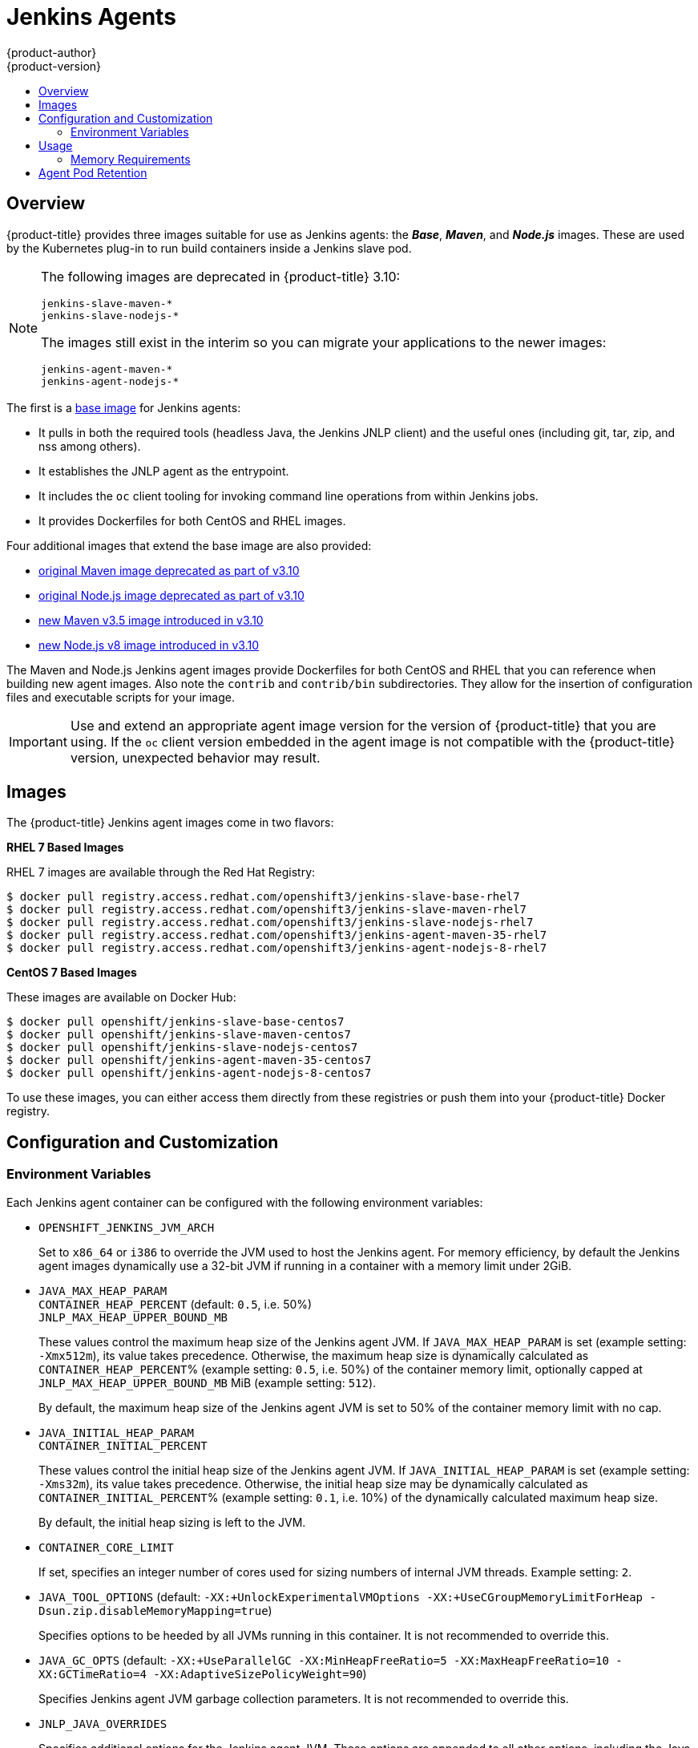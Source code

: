 [[using-images-other-images-jenkins-slaves]]
= Jenkins Agents
{product-author}
{product-version}
:data-uri:
:icons:
:experimental:
:toc: macro
:toc-title:
:prewrap!:

toc::[]

[[overview]]
== Overview
{product-title} provides three images suitable for use as Jenkins agents: the
*_Base_*, *_Maven_*, and *_Node.js_* images. These are used by the Kubernetes plug-in
to run build containers inside a Jenkins slave pod.

[NOTE]
====
The following images are deprecated in {product-title} 3.10:
----
jenkins-slave-maven-*
jenkins-slave-nodejs-*
----

The images still exist in the interim so you can migrate your applications 
to the newer images:
----
jenkins-agent-maven-*
jenkins-agent-nodejs-*
----
====

The first is a link:https://github.com/openshift/jenkins/tree/master/slave-base[base image] for Jenkins agents:

 - It pulls in both the required tools (headless Java, the Jenkins JNLP client)
   and the useful ones (including git, tar, zip, and nss among others).
 - It establishes the JNLP agent as the entrypoint.
 - It includes the `oc` client tooling for invoking command line operations from
   within Jenkins jobs.
 - It provides Dockerfiles for both CentOS and RHEL images.

Four additional images that extend the base image are also provided:

* link:https://github.com/openshift/jenkins/tree/master/slave-maven[original Maven image deprecated as part of v3.10]
* link:https://github.com/openshift/jenkins/tree/master/slave-nodejs[original Node.js image deprecated as part of v3.10]
* link:https://github.com/openshift/jenkins/tree/master/agent-maven-3.5[new Maven v3.5 image introduced in v3.10]
* link:https://github.com/openshift/jenkins/tree/master/agent-nodejs-8[new Node.js v8 image introduced in v3.10]

The Maven and Node.js Jenkins agent images provide Dockerfiles for both CentOS
and RHEL that you can reference when building new agent images. Also note the
`contrib` and `contrib/bin` subdirectories. They allow for the insertion of
configuration files and executable scripts for your image.

[IMPORTANT]
====
Use and extend an appropriate agent image version for the version
of {product-title} that you are using. If the `oc` client version embedded in
the agent image is not compatible with the {product-title} version, unexpected
behavior may result.
ifdef::openshift-enterprise,openshift-dedicated[]
See the xref:../../release_notes/index.adoc#release-versioning-policy[versioning
policy] for more information.
endif::[]
====

[[jenkins-slaves-images]]
== Images

ifdef::openshift-online[]
RHEL 7 images are available through the Red Hat Registry:

----
$ docker pull registry.access.redhat.com/openshift3/jenkins-slave-base-rhel7
$ docker pull registry.access.redhat.com/openshift3/jenkins-slave-maven-rhel7
$ docker pull registry.access.redhat.com/openshift3/jenkins-slave-nodejs-rhel7
$ docker pull registry.access.redhat.com/openshift3/jenkins-agent-maven-35-rhel7
$ docker pull registry.access.redhat.com/openshift3/jenkins-agent-nodejs-8-rhel7
----
endif::[]

ifndef::openshift-online[]
The {product-title} Jenkins agent images come in two flavors:

*RHEL 7 Based Images*

RHEL 7 images are available through the Red Hat Registry:

----
$ docker pull registry.access.redhat.com/openshift3/jenkins-slave-base-rhel7
$ docker pull registry.access.redhat.com/openshift3/jenkins-slave-maven-rhel7
$ docker pull registry.access.redhat.com/openshift3/jenkins-slave-nodejs-rhel7
$ docker pull registry.access.redhat.com/openshift3/jenkins-agent-maven-35-rhel7
$ docker pull registry.access.redhat.com/openshift3/jenkins-agent-nodejs-8-rhel7
----

*CentOS 7 Based Images*

These images are available on Docker Hub:

----
$ docker pull openshift/jenkins-slave-base-centos7
$ docker pull openshift/jenkins-slave-maven-centos7
$ docker pull openshift/jenkins-slave-nodejs-centos7
$ docker pull openshift/jenkins-agent-maven-35-centos7
$ docker pull openshift/jenkins-agent-nodejs-8-centos7
----

To use these images, you can either access them directly from these registries
or push them into your {product-title} Docker registry.
endif::[]

[[configuration-and-customization]]
== Configuration and Customization

[[environment-variables]]
=== Environment Variables

Each Jenkins agent container can be configured with the following environment
variables:

* `OPENSHIFT_JENKINS_JVM_ARCH`
+
Set to `x86_64` or `i386` to override the JVM used to host the Jenkins agent.
For memory efficiency, by default the Jenkins agent images dynamically
use a 32-bit JVM if running in a container with a memory limit under 2GiB.

* `JAVA_MAX_HEAP_PARAM` +
`CONTAINER_HEAP_PERCENT` (default: `0.5`, i.e. 50%) +
`JNLP_MAX_HEAP_UPPER_BOUND_MB` +
+
These values control the maximum heap size of the Jenkins agent JVM. If
`JAVA_MAX_HEAP_PARAM` is set (example setting: `-Xmx512m`), its value takes
precedence. Otherwise, the maximum heap size is dynamically calculated as
`CONTAINER_HEAP_PERCENT`% (example setting: `0.5`, i.e. 50%) of the container
memory limit, optionally capped at `JNLP_MAX_HEAP_UPPER_BOUND_MB` MiB (example
setting: `512`).
+
By default, the maximum heap size of the Jenkins agent JVM is set to 50%
of the container memory limit with no cap.

* `JAVA_INITIAL_HEAP_PARAM` +
`CONTAINER_INITIAL_PERCENT`
+
These values control the initial heap size of the Jenkins agent JVM. If
`JAVA_INITIAL_HEAP_PARAM` is set (example setting: `-Xms32m`), its value takes
precedence. Otherwise, the initial heap size may be dynamically calculated as
`CONTAINER_INITIAL_PERCENT`% (example setting: `0.1`, i.e. 10%) of the
dynamically calculated maximum heap size.
+
By default, the initial heap sizing is left to the JVM.

* `CONTAINER_CORE_LIMIT`
+
If set, specifies an integer number of cores used for sizing numbers of internal
JVM threads. Example setting: `2`.

* `JAVA_TOOL_OPTIONS` (default: `-XX:+UnlockExperimentalVMOptions -XX:+UseCGroupMemoryLimitForHeap -Dsun.zip.disableMemoryMapping=true`)
+
Specifies options to be heeded by all JVMs running in this container. It is not
recommended to override this.

* `JAVA_GC_OPTS` (default: `-XX:+UseParallelGC -XX:MinHeapFreeRatio=5 -XX:MaxHeapFreeRatio=10 -XX:GCTimeRatio=4 -XX:AdaptiveSizePolicyWeight=90`)
+
Specifies Jenkins agent JVM garbage collection parameters. It is not
recommended to override this.

* `JNLP_JAVA_OVERRIDES`
+
Specifies additional options for the Jenkins agent JVM. These options are
appended to all other options, including the Java options above, and may be used
to override any of them if necessary. Separate each additional option with a
space; if any option contains space characters, escape them with a backslash.
Example settings: `-Dfoo -Dbar`; `-Dfoo=first\ value -Dbar=second\ value`.

[[usage]]
== Usage

[[memory-slaves-requirements]]
=== Memory Requirements

A JVM is used in all Jenkins agents to host the Jenkins JNLP agent, as well as
to run any Java applications (e.g. `javac`, Maven or Gradle). See
xref:../../dev_guide/application_memory_sizing.adoc#sizing-openjdk[Sizing
OpenJDK on {product-title}] for background information on tuning the JVM used by Jenkins
agents.

For memory efficiency, by default the Jenkins image dynamically uses a 32-bit
JVM if running in a container with a memory limit under 2GiB. This behavior can
be overridden by the `OPENSHIFT_JENKINS_JVM_ARCH` environment variable. The
JVM choice applies by default both for the Jenkins JNLP agent as well as for any
other Java processes within the agent container.

By default the Jenkins JNLP agent JVM uses 50% of the container memory limit for
its heap. This value can be modified by the `CONTAINER_HEAP_PERCENT`
environment variable. It can also be capped at an upper limit or overridden
entirely. See xref:#environment-variables[Environment Variables] for
more details.

Consider that by default any/all other processes executed in the Jenkins
agent container, e.g. shell scripts or `oc` commands run from pipelines, may not
be able to use more than the remaining 50% memory limit without provoking an OOM
kill.

By default, each further JVM process run in a Jenkins agent container uses
up to 25% of the container memory limit for their heap. It may be necessary to
tune this for many build workloads. See
xref:../../dev_guide/application_memory_sizing.adoc#sizing-openjdk[Sizing
OpenJDK on {product-title}] for more information.

See xref:jenkins.adoc#memory-requirements[the Jenkins documentation] for
information on specifying the memory request and limit of a Jenkins agent
container.

[[gradle-builds]]
==== Gradle builds

Hosting Gradle builds in the a Jenkins agent on OpenShift presents additional
complications, not least because in addition to the Jenkins JNLP agent and
Gradle JVMs, Gradle spawns a third JVM to run tests, if these are specified.

See
xref:../../dev_guide/application_memory_sizing.adoc#sizing-openjdk[Sizing
OpenJDK on {product-title}] for background information on tuning JVMs on OpenShift.

The following settings are suggested as a starting point for running Gradle
builds in a memory constrained Jenkins agent on OpenShift. Settings may be
relaxed subsequently as required.

* Ensure the long-lived gradle daemon is disabled by adding
`org.gradle.daemon=false` to the gradle.properties file.
* Disable parallel build execution by ensuring `org.gradle.parallel=true` is not
set in the gradle.properties file and that `--parallel` is not set as a command
line argument.
* Set `java { options.fork = false }` in the build.gradle file to prevent
Java compilations running out-of-process.
* Disable multiple additional test processes by ensuring
`test { maxParallelForks = 1 }` is set in the build.gradle file.
* Override the gradle JVM memory parameters according to
xref:../../dev_guide/application_memory_sizing.adoc#sizing-openjdk[Sizing
OpenJDK on {product-title}] by the GRADLE_OPTS, JAVA_OPTS or JAVA_TOOL_OPTIONS environment
variables.
* Set the maximum heap size and JVM arguments for any Gradle test JVM by
the maxHeapSize and jvmArgs settings in build.gradle, or though the
`-Dorg.gradle.jvmargs` command line argument.

[[agent-pod-retention]]
== Agent Pod Retention

Jenkins agent pods (also known as slave pods) are deleted by default after the build completes or is aborted. 
This behavior can be changed by the Kubernetes plug-in _Pod Retention_ setting. 
Pod retention can be set for all Jenkins builds, with overrides for each pod template. 
The following behaviors are supported:

- _Always_ keeps the build pod regardless of build result.
- _Default_ uses the plug-in value (pod template only).
- _Never_ always deletes the pod.
- _On Failure_ keeps the pod if it fails during the build.

You can override pod retention in the pipeline Jenkinsfile:

[source,groovy]
----
podTemplate(label: "mypod",
  cloud: "openshift",
  inheritFrom: "maven",
  podRetention: onFailure(), <1>
  containers: [
    ...
  ]) {
  node("mypod") {
    ...
  }
}
----
<1> Allowed values for `podRetention` are `never()`, `onFailure()`, `always()`, and `default()`.

[WARNING]
====
Pods that are kept may continue to run and count against resource quotas.
====

ifdef::openshift-origin[]
For more information, see the link:https://github.com/jenkinsci/kubernetes-plugin[Kubernetes plug-in
documentation].
endif::openshift-origin[]

